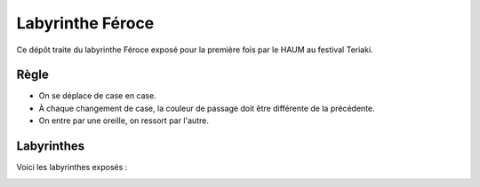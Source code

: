 Labyrinthe Féroce
=================

Ce dépôt traite du labyrinthe Féroce exposé pour la première fois par le HAUM au festival Teriaki.

Règle
-----

- On se déplace de case en case.
- À chaque changement de case, la couleur de passage doit être différente de la précédente.
- On entre par une oreille, on ressort par l'autre. 

Labyrinthes
-----------

Voici les labyrinthes exposés :

.. image:: maze1.png
.. image:: maze2.png
